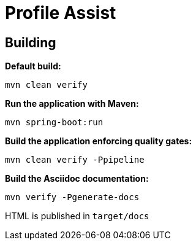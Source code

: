 = Profile Assist

== Building

**Default build:**
[source,bash]
----
mvn clean verify
----

**Run the application with Maven:**
[source,bash]
----
mvn spring-boot:run
----

**Build the application enforcing quality gates:**
----
mvn clean verify -Ppipeline
----

**Build the Asciidoc documentation:**
[source,bash]
----
mvn verify -Pgenerate-docs
----
HTML is published in `target/docs`